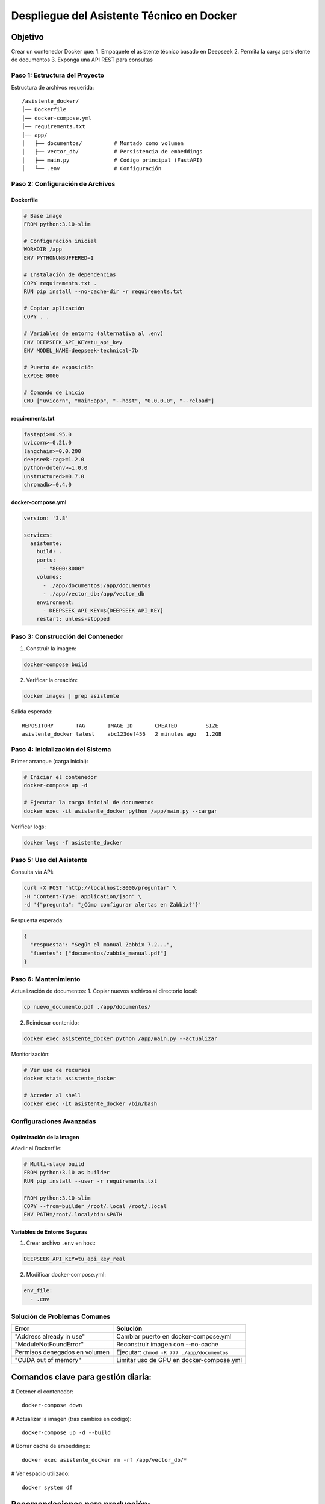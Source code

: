 ============================================
Despliegue del Asistente Técnico en Docker
============================================

Objetivo
--------
Crear un contenedor Docker que:
1. Empaquete el asistente técnico basado en Deepseek
2. Permita la carga persistente de documentos
3. Exponga una API REST para consultas

----------------------------
Paso 1: Estructura del Proyecto
----------------------------

Estructura de archivos requerida:
::

   /asistente_docker/
   │── Dockerfile
   │── docker-compose.yml
   │── requirements.txt
   │── app/
   │   ├── documentos/          # Montado como volumen
   │   ├── vector_db/           # Persistencia de embeddings
   │   ├── main.py              # Código principal (FastAPI)
   │   └── .env                 # Configuración

----------------------------
Paso 2: Configuración de Archivos
----------------------------

Dockerfile
^^^^^^^^^^
.. code-block:: dockerfile

   # Base image
   FROM python:3.10-slim

   # Configuración inicial
   WORKDIR /app
   ENV PYTHONUNBUFFERED=1

   # Instalación de dependencias
   COPY requirements.txt .
   RUN pip install --no-cache-dir -r requirements.txt

   # Copiar aplicación
   COPY . .

   # Variables de entorno (alternativa al .env)
   ENV DEEPSEEK_API_KEY=tu_api_key
   ENV MODEL_NAME=deepseek-technical-7b

   # Puerto de exposición
   EXPOSE 8000

   # Comando de inicio
   CMD ["uvicorn", "main:app", "--host", "0.0.0.0", "--reload"]

requirements.txt
^^^^^^^^^^^^^^^
.. code-block:: text

   fastapi>=0.95.0
   uvicorn>=0.21.0
   langchain>=0.0.200
   deepseek-rag>=1.2.0
   python-dotenv>=1.0.0
   unstructured>=0.7.0
   chromadb>=0.4.0

docker-compose.yml
^^^^^^^^^^^^^^^^^
.. code-block:: yaml

   version: '3.8'

   services:
     asistente:
       build: .
       ports:
         - "8000:8000"
       volumes:
         - ./app/documentos:/app/documentos
         - ./app/vector_db:/app/vector_db
       environment:
         - DEEPSEEK_API_KEY=${DEEPSEEK_API_KEY}
       restart: unless-stopped

----------------------------
Paso 3: Construcción del Contenedor
----------------------------

1. Construir la imagen:

.. code-block:: bash

   docker-compose build

2. Verificar la creación:

.. code-block:: bash

   docker images | grep asistente

Salida esperada:
::

   REPOSITORY       TAG       IMAGE ID       CREATED         SIZE
   asistente_docker latest    abc123def456   2 minutes ago   1.2GB

----------------------------
Paso 4: Inicialización del Sistema
----------------------------

Primer arranque (carga inicial):

.. code-block:: bash

   # Iniciar el contenedor
   docker-compose up -d

   # Ejecutar la carga inicial de documentos
   docker exec -it asistente_docker python /app/main.py --cargar

Verificar logs:

.. code-block:: bash

   docker logs -f asistente_docker

----------------------------
Paso 5: Uso del Asistente
----------------------------

Consulta vía API:

.. code-block:: bash

   curl -X POST "http://localhost:8000/preguntar" \
   -H "Content-Type: application/json" \
   -d '{"pregunta": "¿Cómo configurar alertas en Zabbix?"}'

Respuesta esperada:

.. code-block:: json

   {
     "respuesta": "Según el manual Zabbix 7.2...",
     "fuentes": ["documentos/zabbix_manual.pdf"]
   }

----------------------------
Paso 6: Mantenimiento
----------------------------

Actualización de documentos:
1. Copiar nuevos archivos al directorio local:

.. code-block:: bash

   cp nuevo_documento.pdf ./app/documentos/

2. Reindexar contenido:

.. code-block:: bash

   docker exec asistente_docker python /app/main.py --actualizar

Monitorización:

.. code-block:: bash

   # Ver uso de recursos
   docker stats asistente_docker

   # Acceder al shell
   docker exec -it asistente_docker /bin/bash

--------------------------------
Configuraciones Avanzadas
--------------------------------

Optimización de la Imagen
^^^^^^^^^^^^^^^^^^^^^^^^^
Añadir al Dockerfile:

.. code-block:: dockerfile

   # Multi-stage build
   FROM python:3.10 as builder
   RUN pip install --user -r requirements.txt

   FROM python:3.10-slim
   COPY --from=builder /root/.local /root/.local
   ENV PATH=/root/.local/bin:$PATH

Variables de Entorno Seguras
^^^^^^^^^^^^^^^^^^^^^^^^^^^
1. Crear archivo ``.env`` en host:

.. code-block:: ini

   DEEPSEEK_API_KEY=tu_api_key_real

2. Modificar docker-compose.yml:

.. code-block:: yaml

   env_file:
     - .env

--------------------------------
Solución de Problemas Comunes
--------------------------------

+--------------------------------+-----------------------------------------------+
| Error                          | Solución                                      |
+================================+===============================================+
| "Address already in use"       | Cambiar puerto en docker-compose.yml          |
+--------------------------------+-----------------------------------------------+
| "ModuleNotFoundError"          | Reconstruir imagen con --no-cache             |
+--------------------------------+-----------------------------------------------+
| Permisos denegados en volumen  | Ejecutar: ``chmod -R 777 ./app/documentos``   |
+--------------------------------+-----------------------------------------------+
| "CUDA out of memory"           | Limitar uso de GPU en docker-compose.yml      |
+--------------------------------+-----------------------------------------------+


Comandos clave para gestión diaria:
----------------------------------

# Detener el contenedor::

   docker-compose down

# Actualizar la imagen (tras cambios en código)::

   docker-compose up -d --build

# Borrar cache de embeddings::

   docker exec asistente_docker rm -rf /app/vector_db/*

# Ver espacio utilizado::

   docker system df

Recomendaciones para producción:
---------------------------------------

Usar un proxy inverso (Nginx) delante del contenedor

Implementar autenticación JWT para la API

Configurar backups periódicos del volumen vector_db
